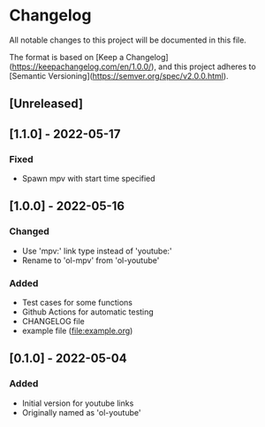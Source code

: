 * Changelog
All notable changes to this project will be documented in this file.

The format is based on [Keep a Changelog](https://keepachangelog.com/en/1.0.0/),
and this project adheres to [Semantic Versioning](https://semver.org/spec/v2.0.0.html).

** [Unreleased]

** [1.1.0] - 2022-05-17
*** Fixed
+ Spawn mpv with start time specified

** [1.0.0] - 2022-05-16
*** Changed
+ Use 'mpv:' link type instead of 'youtube:'
+ Rename to 'ol-mpv' from 'ol-youtube'
*** Added
+ Test cases for some functions
+ Github Actions for automatic testing
+ CHANGELOG file
+ example file (file:example.org)
** [0.1.0] - 2022-05-04
*** Added
+ Initial version for youtube links
+ Originally named as 'ol-youtube'
